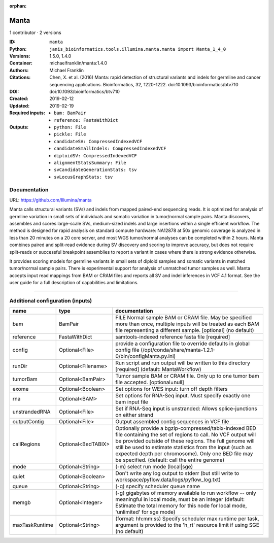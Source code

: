 :orphan:

Manta
=============

1 contributor · 2 versions

:ID: ``manta``
:Python: ``janis_bioinformatics.tools.illumina.manta.manta import Manta_1_4_0``
:Versions: 1.5.0, 1.4.0
:Container: michaelfranklin/manta:1.4.0
:Authors: Michael Franklin
:Citations: Chen, X. et al. (2016) Manta: rapid detection of structural variants and indels for germline and cancer sequencing applications. Bioinformatics, 32, 1220-1222. doi:10.1093/bioinformatics/btv710
:DOI:  doi:10.1093/bioinformatics/btv710
:Created: 2019-02-12
:Updated: 2019-02-19
:Required inputs:
   - ``bam: BamPair``

   - ``reference: FastaWithDict``
:Outputs: 
   - ``python: File``

   - ``pickle: File``

   - ``candidateSV: CompressedIndexedVCF``

   - ``candidateSmallIndels: CompressedIndexedVCF``

   - ``diploidSV: CompressedIndexedVCF``

   - ``alignmentStatsSummary: File``

   - ``svCandidateGenerationStats: tsv``

   - ``svLocusGraphStats: tsv``

Documentation
-------------

URL: `https://github.com/Illumina/manta <https://github.com/Illumina/manta>`_

Manta calls structural variants (SVs) and indels from mapped paired-end sequencing reads. 
It is optimized for analysis of germline variation in small sets of individuals and somatic 
variation in tumor/normal sample pairs. Manta discovers, assembles and scores large-scale SVs, 
medium-sized indels and large insertions within a single efficient workflow. The method is 
designed for rapid analysis on standard compute hardware: NA12878 at 50x genomic coverage is 
analyzed in less than 20 minutes on a 20 core server, and most WGS tumor/normal analyses 
can be completed within 2 hours. Manta combines paired and split-read evidence during SV 
discovery and scoring to improve accuracy, but does not require split-reads or successful 
breakpoint assemblies to report a variant in cases where there is strong evidence otherwise. 

It provides scoring models for germline variants in small sets of diploid samples and somatic 
variants in matched tumor/normal sample pairs. There is experimental support for analysis of 
unmatched tumor samples as well. Manta accepts input read mappings from BAM or CRAM files and 
reports all SV and indel inferences in VCF 4.1 format. See the user guide for a full description 
of capabilities and limitations.

------

Additional configuration (inputs)
---------------------------------

==============  ==================  ====================================================================================================================================================================================================================================================================================================================================================
name            type                documentation
==============  ==================  ====================================================================================================================================================================================================================================================================================================================================================
bam             BamPair             FILE Normal sample BAM or CRAM file. May be specified more than once, multiple inputs will be treated as each BAM file representing a different sample. [optional] (no default)
reference       FastaWithDict       samtools-indexed reference fasta file [required]
config          Optional<File>      provide a configuration file to override defaults in global config file (/opt/conda/share/manta-1.2.1-0/bin/configManta.py.ini)
runDir          Optional<Filename>  Run script and run output will be written to this directory [required] (default: MantaWorkflow)
tumorBam        Optional<BamPair>   Tumor sample BAM or CRAM file. Only up to one tumor bam file accepted. [optional=null]
exome           Optional<Boolean>   Set options for WES input: turn off depth filters
rna             Optional<BAM>       Set options for RNA-Seq input. Must specify exactly one bam input file
unstrandedRNA   Optional<File>      Set if RNA-Seq input is unstranded: Allows splice-junctions on either strand
outputContig    Optional<File>      Output assembled contig sequences in VCF file
callRegions     Optional<BedTABIX>  Optionally provide a bgzip-compressed/tabix-indexed BED file containing the set of regions to call. No VCF output will be provided outside of these regions. The full genome will still be used to estimate statistics from the input (such as expected depth per chromosome). Only one BED file may be specified. (default: call the entire genome)
mode            Optional<String>    (-m) select run mode (local|sge)
quiet           Optional<Boolean>   Don't write any log output to stderr (but still write to workspace/pyflow.data/logs/pyflow_log.txt)
queue           Optional<String>    (-q) specify scheduler queue name
memgb           Optional<Integer>   (-g) gigabytes of memory available to run workflow -- only meaningful in local mode, must be an integer (default: Estimate the total memory for this node for local  mode, 'unlimited' for sge mode)
maxTaskRuntime  Optional<String>    (format: hh:mm:ss) Specify scheduler max runtime per task, argument is provided to the 'h_rt' resource limit if using SGE (no default)
==============  ==================  ====================================================================================================================================================================================================================================================================================================================================================


